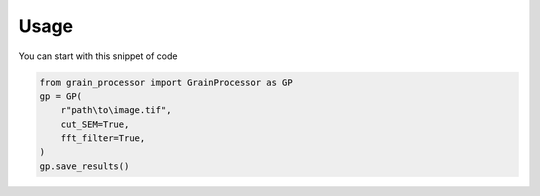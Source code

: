 Usage
=====

You can start with this snippet of code

.. code-block:: python

    from grain_processor import GrainProcessor as GP
    gp = GP(
        r"path\to\image.tif",
        cut_SEM=True,
        fft_filter=True,
    )
    gp.save_results()
